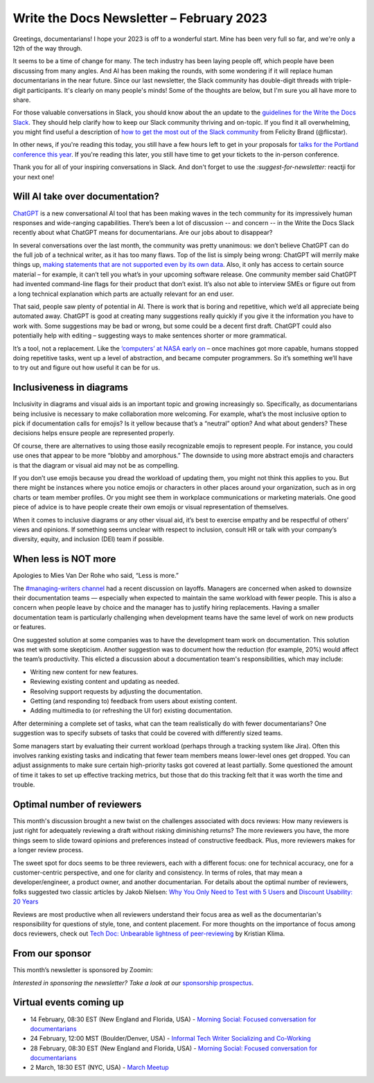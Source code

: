 .. post:: February 06, 2023
   :tags: newsletter

#########################################
Write the Docs Newsletter – February 2023
#########################################

Greetings, documentarians! I hope your 2023 is off to a wonderful start. Mine has been very full so far, and we're only a 12th of the way through.

It seems to be a time of change for many. The tech industry has been laying people off, which people have been discussing from many angles. And AI has been making the rounds, with some wondering if it will replace human documentarians in the near future. Since our last newsletter, the Slack community has double-digit threads with triple-digit participants. It's clearly on many people's minds! Some of the thoughts are below, but I'm sure you all have more to share.

For those valuable conversations in Slack, you should know about the an update to the `guidelines for the Write the Docs Slack </slack/#guidelines>`__. They should help clarify how to keep our Slack community thriving and on-topic. If you find it all overwhelming, you might find useful a description of `how to get the most out of the Slack community <https://flicstar.com/wtd-slack>`__ from Felicity Brand (@flicstar).

In other news, if you're reading this today, you still have a few hours left to get in your proposals for `talks for the Portland conference this year </conf/portland/2023/cfp/>`__. If you're reading this later, you still have time to get your tickets to the in-person conference.

Thank you for all of your inspiring conversations in Slack. And don't forget to use the `:suggest-for-newsletter:` reactji for your next one!

--------------------------------
Will AI take over documentation?
--------------------------------

`ChatGPT <https://openai.com/blog/chatgpt/>`__ is a new conversational AI tool that has been making waves in the tech community for its impressively human responses and wide-ranging capabilities. There’s been a lot of discussion -- and concern -- in the Write the Docs Slack recently about what ChatGPT means for documentarians. Are our jobs about to disappear?

In several conversations over the last month, the community was pretty unanimous: we don’t believe ChatGPT can do the full job of a technical writer, as it has too many flaws. Top of the list is simply being wrong: ChatGPT will merrily make things up, `making statements that are not supported even by its own data <https://www.reddit.com/r/ChatGPT/comments/zd7l8t/nice/>`__. Also, it only has access to certain source material – for example, it can’t tell you what’s in your upcoming software release. One community member said ChatGPT had invented command-line flags for their product that don’t exist. It’s also not able to interview SMEs or figure out from a long technical explanation which parts are actually relevant for an end user.

That said, people saw plenty of potential in AI. There is work that is boring and repetitive, which we’d all appreciate being automated away. ChatGPT is good at creating many suggestions really quickly if you give it the information you have to work with. Some suggestions may be bad or wrong, but some could be a decent first draft. ChatGPT could also potentially help with editing – suggesting ways to make sentences shorter or more grammatical.

It’s a tool, not a replacement. Like the `‘computers’ at NASA early on <https://www.nasa.gov/feature/jpl/when-computers-were-human>`__ – once machines got more capable, humans stopped doing repetitive tasks, went up a level of abstraction, and became computer programmers. So it’s something we’ll have to try out and figure out how useful it can be for us. 

-------------------------
Inclusiveness in diagrams
-------------------------

Inclusivity in diagrams and visual aids is an important topic and growing increasingly so. Specifically, as documentarians being inclusive is necessary to make collaboration more welcoming. For example, what’s the most inclusive option to pick if documentation calls for emojis? Is it yellow because that’s a “neutral” option? And what about genders? These decisions helps ensure people are represented properly.

Of course, there are alternatives to using those easily recognizable emojis to represent people. For instance, you could use ones that appear to be more “blobby and amorphous.” The downside to using more abstract emojis and characters is that the diagram or visual aid may not be as compelling.

If you don’t use emojis because you dread the workload of updating them, you might not think this applies to you. But there might be instances where you notice emojis or characters in other places around your organization, such as in org charts or team member profiles. Or you might see them in workplace communications or marketing materials. One good piece of advice is to have people create their own emojis or visual representation of themselves.

When it comes to inclusive diagrams or any other visual aid, it’s best to exercise empathy and be respectful of others’ views and opinions. If something seems unclear with respect to inclusion, consult HR or talk with your company’s diversity, equity, and inclusion (DEI) team if possible.

---------------------
When less is NOT more
---------------------

Apologies to Mies Van Der Rohe who said, “Less is more.” 

The `#managing-writers channel <https://writethedocs.slack.com/archives/C5G1SBQHL>`__ had a recent discussion on layoffs. Managers are concerned when asked to downsize their documentation teams — especially when expected to maintain the same workload with fewer people. This is also a concern when people leave by choice and the manager has to justify hiring replacements. Having a smaller documentation team is particularly challenging when development teams have the same level of work on new products or features.

One suggested solution at some companies was to have the development team work on documentation. This solution was met with some skepticism. Another suggestion was to document how the reduction (for example, 20%) would affect the team’s productivity. This elicted a discussion about a documentation team's responsibilities, which may include: 

• Writing new content for new features.
• Reviewing existing content and updating as needed.
• Resolving support requests by adjusting the documentation.
• Getting (and responding to) feedback from users about existing content.
• Adding multimedia to (or refreshing the UI for) existing documentation.

After determining a complete set of tasks, what can the team realistically do with fewer documentarians? One suggestion was to specify subsets of tasks that could be covered with differently sized teams. 

Some managers start by evaluating their current workload (perhaps through a tracking system like Jira). Often this involves ranking existing tasks and indicating that fewer team members means lower-level ones get dropped. You can adjust assignments to make sure certain high-priority tasks got covered at least partially. Some questioned the amount of time it takes to set up effective tracking metrics, but those that do this tracking felt that it was worth the time and trouble.

---------------------------
Optimal number of reviewers
---------------------------

This month's discussion brought a new twist on the challenges associated with docs reviews: How many reviewers is just right for adequately reviewing a draft without risking diminishing returns? The more reviewers you have, the more things seem to slide toward opinions and preferences instead of constructive feedback. Plus, more reviewers makes for a longer review process.

The sweet spot for docs seems to be three reviewers, each with a different focus: one for technical accuracy, one for a customer-centric perspective, and one for clarity and consistency. In terms of roles, that may mean a developer/engineer, a product owner, and another documentarian. For details about the optimal number of reviewers, folks suggested two classic articles by Jakob Nielsen: `Why You Only Need to Test with 5 Users <https://www.nngroup.com/articles/why-you-only-need-to-test-with-5-users/>`_ and `Discount Usability: 20 Years <https://www.nngroup.com/articles/discount-usability-20-years/>`_

Reviews are most productive when all reviewers understand their focus area as well as the documentarian's responsibility for questions of style, tone, and content placement. For more thoughts on the importance of focus among docs reviewers, check out `Tech Doc: Unbearable lightness of peer-reviewing <https://www.linkedin.com/pulse/tech-doc-unbearable-lightness-peer-reviewing-kristian-klima/>`_ by Kristian Klima.

----------------
From our sponsor
----------------

This month’s newsletter is sponsored by Zoomin:

.. raw:: html

    <hr>
    <table width="100%" border="0" cellspacing="0" cellpadding="0" style="width:100%; max-width: 600px;">
      <tbody>
        <tr>
          <td width="75%">
              <p>
              All your technical content, right within your Salesforce support portal. <a href="https://www.zoominsoftware.com/use-case-sfdc/zoomin-for-salesforce-support-portal-new">Make sure</a> your customers never have to leave Salesforce to get the answers they need to effectively self-serve.
              </p>

              <p>
              Our docs portal is now publicly available and open for all! <a href="https://docs.zoominsoftware.io/">See</a> what a SINGLE SOURCE OF TRUTH looks like.
              </p>
          </td>
          <td width="25%">
            <a href="https://www.zoominsoftware.com/?vert=Write_The_Docs_Newsletter&utm_medium=referral&utm_source=WriteTheDocs&utm_campaign=February_Newsletter">
              <img style="margin-left: 15px;" alt="Zoomin" src="/_static/img/sponsors/zoomin.png">
            </a>
          </td>
        </tr>
      </tbody>
    </table>
    <hr>



*Interested in sponsoring the newsletter? Take a look at our* `sponsorship prospectus </sponsorship/newsletter/>`__.

------------------------
Virtual events coming up
------------------------

- 14 February, 08:30 EST (New England and Florida, USA) - `Morning Social: Focused conversation for documentarians <https://www.meetup.com/ne-write-the-docs/events/cfpnxsyfcdbsb/>`__
- 24 February, 12:00 MST (Boulder/Denver, USA) - `Informal Tech Writer Socializing and Co-Working <https://www.meetup.com/write-the-docs-boulder-denver/events/290851647/>`__
- 28 February, 08:30 EST (New England and Florida, USA) - `Morning Social: Focused conversation for documentarians <https://www.meetup.com/ne-write-the-docs/events/cfpnxsyfcdblc/>`__
- 2 March, 18:30 EST (NYC, USA) - `March Meetup <https://www.meetup.com/writethedocsnyc/events/290318260/>`__

